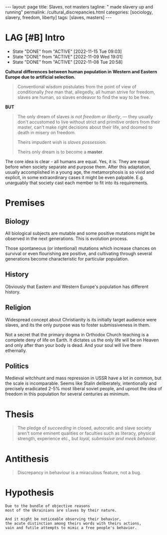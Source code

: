 #+BEGIN_EXPORT html
---
layout: page
title: Slaves, not masters
tagline: " made slavery up and running"
permalink: /cultural_discrepancies.html
categories: [sociology, slavery, freedom, liberty]
tags: [slaves, masters]
---
#+END_EXPORT

#+STARTUP: showall indent
#+OPTIONS: tags:nil num:nil \n:nil @:t ::t |:t ^:{} _:{} *:t
#+TOC: headlines 2
#+PROPERTY:header-args :results output :exports both :eval no-export
#+CATEGORY: ArtSel
#+TODO: RAW INIT TODO ACTIVE | DONE
#+TODO: DELAY LAG RETARD | STARK
#+TODO: | FROZEN

* LAG [#B] Intro
SCHEDULED: <2024-04-16 Tue .+2d/3d>
:PROPERTIES:
:LAST_REPEAT: [2022-11-15 Tue 09:03]
:END:
- State "DONE"       from "ACTIVE"     [2022-11-15 Tue 09:03]
- State "DONE"       from "ACTIVE"     [2022-11-09 Wed 19:01]
- State "DONE"       from "ACTIVE"     [2022-11-08 Tue 20:58]
:LOGBOOK:
CLOCK: [2023-09-28 Thu 08:26]--[2023-09-28 Thu 09:00] =>  0:34
CLOCK: [2023-09-28 Thu 08:16]--[2023-09-28 Thu 08:22] =>  0:06
CLOCK: [2022-11-15 Tue 08:33]--[2022-11-15 Tue 09:03] =>  0:30
CLOCK: [2022-11-09 Wed 18:30]--[2022-11-09 Wed 18:45] =>  0:15
CLOCK: [2022-11-08 Tue 16:32]--[2022-11-08 Tue 16:40] =>  0:08
:END:

*Cultural differences between human population in Western and Eastern
Europe due to artificial selection.*

#+begin_quote
Conventional wisdom postulates from the point of view of conditionally
/free/ man that, allegedly, all human strive for freedom, slaves are
human, so slaves endeavor to find the way to be free.
#+end_quote

*BUT*

#+begin_quote
The only dream of slaves /is not freedom or liberty/, — they usually
don't accustomed to live without strict and primitive orders from
their master, can't make right decisions about their life, and doomed
to death in misery on freedom.

Theirs impudent wish is /slaves possession/.

Theirs only dream is to become a *master*.
#+end_quote

The core idea is clear - all humans are equal. Yes, it is. They are
equal before when society separate and purpose them. After this
adaptation, usually accomplished in a young age, the metamorphosis is
so vivid and explicit, in some extraordinary cases it might be even
palpable. E.g. unarguably that society cast each member to fit into
its requirements.



* Premises

** Biology

All biological subjects are mutable and some positive mutations might
be observed in the next generations. This is evolution process.

Those spontaneous (or intentional) mutations which increase chances on
survival or even flourishing are positive, and cultivating through
several generations become characteristic for particular population.

** History

Obviously that Eastern and Western Europe's population has different
history.

** Religion

Widespread concept about Christianity is its initially target audience
were slaves, and its the only purpose was to foster submissiveness in
them.

Not a secret that the primary dogma in Orthodox Church teaching is a
complete deny of life on Earth. It dictates us the only life will be
on Heaven and only after than your body is dead. And your soul will
live there ethernally.

** Politics

Medieval witchhunt and mass repression in USSR have a lot in common,
but the scale is incomparable. Seems like Stalin deliberately,
intentionally and precisely eradicated 2-5% most liberal soviet
people, and uproot the idea of freedom in this population for several
centuries as minimum.


* Thesis

#+begin_quote
The pledge of /succeeding/ in closed, autocratic and slave society
aren't some eminent qualities or faculties such as literacy, physical
strength, experience etc., but /loyal, submissive and meek behavior/.
#+end_quote

* Antithesis

#+begin_quote
Discrepancy in behaviour is a miraculous feature, not a bug.
#+end_quote

* Hypothesis

#+begin_example
Due to the bundle of objective reasons
most of the Ukrainians are slaves by their nature.

And it might be noticeable observing their behavior,
the acute distinction among theirs words with theirs actions,
vain and futile attempts to mimic a free people's behavior.
#+end_example
